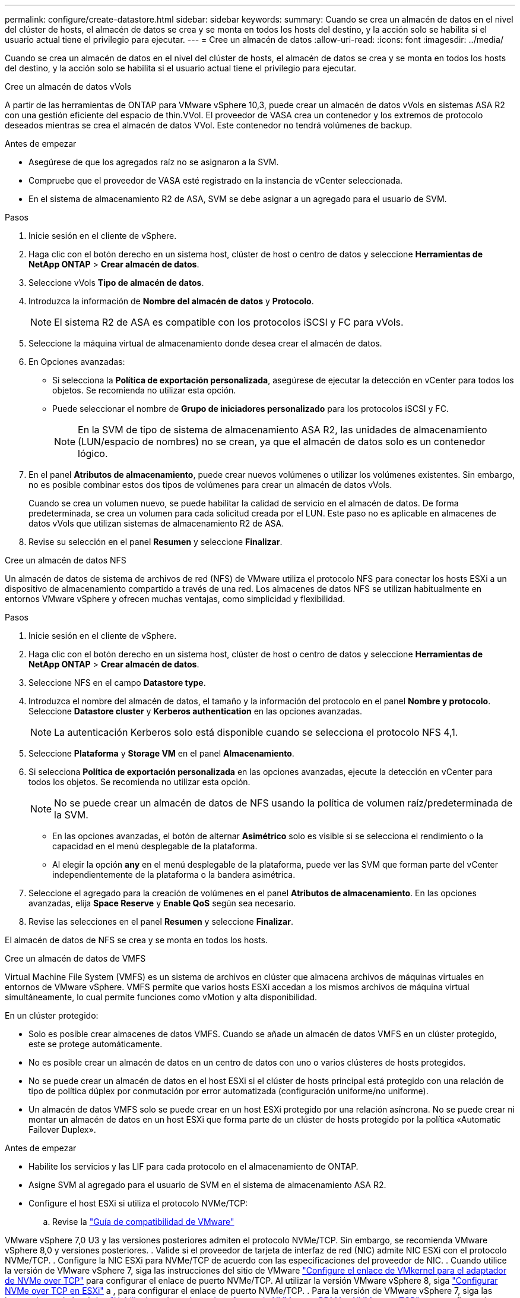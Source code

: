 ---
permalink: configure/create-datastore.html 
sidebar: sidebar 
keywords:  
summary: Cuando se crea un almacén de datos en el nivel del clúster de hosts, el almacén de datos se crea y se monta en todos los hosts del destino, y la acción solo se habilita si el usuario actual tiene el privilegio para ejecutar. 
---
= Cree un almacén de datos
:allow-uri-read: 
:icons: font
:imagesdir: ../media/


[role="lead"]
Cuando se crea un almacén de datos en el nivel del clúster de hosts, el almacén de datos se crea y se monta en todos los hosts del destino, y la acción solo se habilita si el usuario actual tiene el privilegio para ejecutar.

[role="tabbed-block"]
====
.Cree un almacén de datos vVols
--
A partir de las herramientas de ONTAP para VMware vSphere 10,3, puede crear un almacén de datos vVols en sistemas ASA R2 con una gestión eficiente del espacio de thin.VVol. El proveedor de VASA crea un contenedor y los extremos de protocolo deseados mientras se crea el almacén de datos VVol. Este contenedor no tendrá volúmenes de backup.

.Antes de empezar
* Asegúrese de que los agregados raíz no se asignaron a la SVM.
* Compruebe que el proveedor de VASA esté registrado en la instancia de vCenter seleccionada.
* En el sistema de almacenamiento R2 de ASA, SVM se debe asignar a un agregado para el usuario de SVM.


.Pasos
. Inicie sesión en el cliente de vSphere.
. Haga clic con el botón derecho en un sistema host, clúster de host o centro de datos y seleccione *Herramientas de NetApp ONTAP* > *Crear almacén de datos*.
. Seleccione vVols *Tipo de almacén de datos*.
. Introduzca la información de *Nombre del almacén de datos* y *Protocolo*.
+

NOTE: El sistema R2 de ASA es compatible con los protocolos iSCSI y FC para vVols.

. Seleccione la máquina virtual de almacenamiento donde desea crear el almacén de datos.
. En Opciones avanzadas:
+
** Si selecciona la *Política de exportación personalizada*, asegúrese de ejecutar la detección en vCenter para todos los objetos. Se recomienda no utilizar esta opción.
** Puede seleccionar el nombre de *Grupo de iniciadores personalizado* para los protocolos iSCSI y FC.
+

NOTE: En la SVM de tipo de sistema de almacenamiento ASA R2, las unidades de almacenamiento (LUN/espacio de nombres) no se crean, ya que el almacén de datos solo es un contenedor lógico.



. En el panel *Atributos de almacenamiento*, puede crear nuevos volúmenes o utilizar los volúmenes existentes. Sin embargo, no es posible combinar estos dos tipos de volúmenes para crear un almacén de datos vVols.
+
Cuando se crea un volumen nuevo, se puede habilitar la calidad de servicio en el almacén de datos. De forma predeterminada, se crea un volumen para cada solicitud creada por el LUN. Este paso no es aplicable en almacenes de datos vVols que utilizan sistemas de almacenamiento R2 de ASA.

. Revise su selección en el panel *Resumen* y seleccione *Finalizar*.


--
.Cree un almacén de datos NFS
--
Un almacén de datos de sistema de archivos de red (NFS) de VMware utiliza el protocolo NFS para conectar los hosts ESXi a un dispositivo de almacenamiento compartido a través de una red. Los almacenes de datos NFS se utilizan habitualmente en entornos VMware vSphere y ofrecen muchas ventajas, como simplicidad y flexibilidad.

.Pasos
. Inicie sesión en el cliente de vSphere.
. Haga clic con el botón derecho en un sistema host, clúster de host o centro de datos y seleccione *Herramientas de NetApp ONTAP* > *Crear almacén de datos*.
. Seleccione NFS en el campo *Datastore type*.
. Introduzca el nombre del almacén de datos, el tamaño y la información del protocolo en el panel *Nombre y protocolo*. Seleccione *Datastore cluster* y *Kerberos authentication* en las opciones avanzadas.
+

NOTE: La autenticación Kerberos solo está disponible cuando se selecciona el protocolo NFS 4,1.

. Seleccione *Plataforma* y *Storage VM* en el panel *Almacenamiento*.
. Si selecciona *Política de exportación personalizada* en las opciones avanzadas, ejecute la detección en vCenter para todos los objetos. Se recomienda no utilizar esta opción.
+

NOTE: No se puede crear un almacén de datos de NFS usando la política de volumen raíz/predeterminada de la SVM.

+
** En las opciones avanzadas, el botón de alternar *Asimétrico* solo es visible si se selecciona el rendimiento o la capacidad en el menú desplegable de la plataforma.
** Al elegir la opción *any* en el menú desplegable de la plataforma, puede ver las SVM que forman parte del vCenter independientemente de la plataforma o la bandera asimétrica.


. Seleccione el agregado para la creación de volúmenes en el panel *Atributos de almacenamiento*. En las opciones avanzadas, elija *Space Reserve* y *Enable QoS* según sea necesario.
. Revise las selecciones en el panel *Resumen* y seleccione *Finalizar*.


El almacén de datos de NFS se crea y se monta en todos los hosts.

--
.Cree un almacén de datos de VMFS
--
Virtual Machine File System (VMFS) es un sistema de archivos en clúster que almacena archivos de máquinas virtuales en entornos de VMware vSphere. VMFS permite que varios hosts ESXi accedan a los mismos archivos de máquina virtual simultáneamente, lo cual permite funciones como vMotion y alta disponibilidad.

En un clúster protegido:

* Solo es posible crear almacenes de datos VMFS. Cuando se añade un almacén de datos VMFS en un clúster protegido, este se protege automáticamente.
* No es posible crear un almacén de datos en un centro de datos con uno o varios clústeres de hosts protegidos.
* No se puede crear un almacén de datos en el host ESXi si el clúster de hosts principal está protegido con una relación de tipo de política dúplex por conmutación por error automatizada (configuración uniforme/no uniforme).
* Un almacén de datos VMFS solo se puede crear en un host ESXi protegido por una relación asíncrona. No se puede crear ni montar un almacén de datos en un host ESXi que forma parte de un clúster de hosts protegido por la política «Automatic Failover Duplex».


.Antes de empezar
* Habilite los servicios y las LIF para cada protocolo en el almacenamiento de ONTAP.
* Asigne SVM al agregado para el usuario de SVM en el sistema de almacenamiento ASA R2.
* Configure el host ESXi si utiliza el protocolo NVMe/TCP:
+
.. Revise la https://www.vmware.com/resources/compatibility/detail.php?deviceCategory=san&productid=49677&releases_filter=589,578,518,508,448&deviceCategory=san&details=1&partner=399&Protocols=1&transportTypes=3&isSVA=0&page=1&display_interval=10&sortColumn=Partner&sortOrder=Asc["Guía de compatibilidad de VMware"]




VMware vSphere 7,0 U3 y las versiones posteriores admiten el protocolo NVMe/TCP. Sin embargo, se recomienda VMware vSphere 8,0 y versiones posteriores. . Valide si el proveedor de tarjeta de interfaz de red (NIC) admite NIC ESXi con el protocolo NVMe/TCP. . Configure la NIC ESXi para NVMe/TCP de acuerdo con las especificaciones del proveedor de NIC. . Cuando utilice la versión de VMware vSphere 7, siga las instrucciones del sitio de VMware https://techdocs.broadcom.com/us/en/vmware-cis/vsphere/vsphere/7-0/vsphere-storage-7-0/about-vmware-nvme-storage/configure-adapters-for-nvme-over-tcp-storage/configure-vmkernel-binding-for-the-tcp-adapter.html["Configure el enlace de VMkernel para el adaptador de NVMe over TCP"] para configurar el enlace de puerto NVMe/TCP. Al utilizar la versión VMware vSphere 8, siga https://techdocs.broadcom.com/us/en/vmware-cis/vsphere/vsphere/8-0/vsphere-storage-8-0/about-vmware-nvme-storage/configuring-nvme-over-tcp-on-esxi.html["Configurar NVMe over TCP en ESXi"] a , para configurar el enlace de puerto NVMe/TCP. . Para la versión de VMware vSphere 7, siga las instrucciones de la página https://techdocs.broadcom.com/us/en/vmware-cis/vsphere/vsphere/7-0/vsphere-storage-7-0/about-vmware-nvme-storage/add-software-nvme-over-rdma-or-nvme-over-tcp-adapters.html["Habilite los adaptadores de software de NVMe over RDMA o NVMe over TCP"] para configurar los adaptadores de software NVMe/TCP. Para la versión VMware vSphere 8, siga https://techdocs.broadcom.com/us/en/vmware-cis/vsphere/vsphere/8-0/vsphere-storage-8-0/about-vmware-nvme-storage/configuring-nvme-over-rdma-roce-v2-on-esxi/add-software-nvme-over-rdma-or-nvme-over-tcp-adapters.html["Añada adaptadores de software NVMe sobre RDMA o NVMe over TCP"] para configurar los adaptadores de software NVMe/TCP. . Ejecute link:../configure/discover-storage-systems-and-hosts.html["Detectar sistemas de almacenamiento y hosts"] la acción en el host ESXi. Para obtener más información, consulte https://community.netapp.com/t5/Tech-ONTAP-Blogs/How-to-Configure-NVMe-TCP-with-vSphere-8-0-Update-1-and-ONTAP-9-13-1-for-VMFS/ba-p/445429["Cómo configurar NVMe/TCP con vSphere 8,0 Update 1 y ONTAP 9.13,1 para almacenes de datos VMFS"].

* Si utiliza el protocolo NVME/FC, realice los siguientes pasos para configurar el host ESXi:
+
.. Si todavía no está habilitado, habilite NVMe over Fabrics(NVMe-oF) en los hosts ESXi.
.. Complete la división en zonas de SCSI.
.. Asegúrese de que los hosts ESXi y el sistema ONTAP estén conectados en una capa física y lógica.




Para configurar una SVM de ONTAP para el protocolo FC, consulte https://docs.netapp.com/us-en/ontap/san-admin/configure-svm-fc-task.html["Configure una SVM para FC"] .

Para obtener más información sobre el uso del protocolo NVMe/FC con VMware vSphere 8,0, consulte https://docs.netapp.com/us-en/ontap-sanhost/nvme_esxi_8.html["Configuración de host de NVMe-oF para ESXi 8.x con ONTAP"] .

Para obtener más información sobre el uso de NVMe/FC con VMware vSphere 7,0, consulte https://docs.netapp.com/us-en/ontap-sanhost/nvme_esxi_8.html["Guía de configuración de hosts ONTAP NVMe/FC"] y http://www.netapp.com/us/media/tr-4684.pdf["TR-4684"].

.Pasos
. Inicie sesión en el cliente de vSphere.
. Haga clic con el botón derecho en un sistema host, clúster de host o centro de datos y seleccione *Herramientas de NetApp ONTAP* > *Crear almacén de datos*.
. Seleccione el tipo de almacén de datos VMFS.
. Introduzca el nombre del almacén de datos, el tamaño y la información del protocolo en el panel *Nombre y Protocolo*. Si decide añadir el nuevo almacén de datos a un clúster de almacén de datos de VMFS existente, seleccione el selector de clúster de almacenes de datos en Advanced Options.
. Seleccione Storage VM en el panel *Storage*. Proporcione el *Nombre de grupo iniciador personalizado* en la sección *Opciones avanzadas* según sea necesario. Es posible seleccionar un igroup existente para el almacén de datos o crear un igroup nuevo con un nombre personalizado.
+
Cuando se selecciona el protocolo NVMe/FC o NVMe/TCP, se crea un nuevo subsistema de espacio de nombres que se utiliza para la asignación de espacio de nombres. El subsistema de espacio de nombres se crea con el nombre generado automáticamente que incluye el nombre del almacén de datos. Puede cambiar el nombre del subsistema de espacio de nombres en el campo *nombre del subsistema de espacio de nombres personalizado* en las opciones avanzadas del panel *Almacenamiento*.

. Desde el panel *storage attributes*:
+
.. Seleccione *Aggregate* de las opciones desplegables.
+

NOTE: Para los sistemas de almacenamiento ASA R2, la opción *aggregate* no se muestra como el almacenamiento ASA R2 es un almacenamiento desagregado. Cuando selecciona un tipo de sistema de almacenamiento ASA R2, la página de atributos de almacenamiento muestra las opciones para habilitar la calidad de servicio.

.. Según el protocolo seleccionado, se crea una unidad de almacenamiento (LUN/Namespace) con una reserva de espacio de tipo thin.
+

NOTE: A partir de ONTAP 9.16.1, los sistemas de almacenamiento R2 de ASA admiten hasta 12 nodos por clúster.

.. Seleccione el *Nivel de servicio de rendimiento* para los sistemas de almacenamiento ASA R2 con 12 nodos SVM que es un clúster heterogéneo. Esta opción no está disponible si la SVM seleccionada es un clúster homogéneo o utiliza un usuario de SVM.
+
'Any' es el valor de nivel de servicio de rendimiento (PSL) por defecto. Este ajuste crea la unidad de almacenamiento mediante el algoritmo de ubicación equilibrada de ONTAP. Sin embargo, puede seleccionar la opción Performance o Extreme según sea necesario.

.. Seleccione *Usar volumen existente*, *Activar QoS* opciones según sea necesario, y proporcione los detalles.
+

NOTE: En el tipo de almacenamiento ASA R2, la creación o selección de volúmenes no se aplica a la creación de unidades de almacenamiento (LUN/espacio de nombres). Por lo tanto, estas opciones no se muestran.

+

NOTE: No se puede utilizar el volumen existente para crear un almacén de datos VMFS con protocolo NVMe/FC o NVMe/TCP; debe crear un volumen nuevo.



. Revise los detalles del almacén de datos en el panel *Summary* y seleccione *Finish*.



NOTE: Si crea el almacén de datos en un clúster protegido, se muestra un mensaje de solo lectura que indica que el almacén de datos se está montando en un clúster protegido.

.Resultado
El almacén de datos de VMFS se crea y se monta en todos los hosts.

--
====